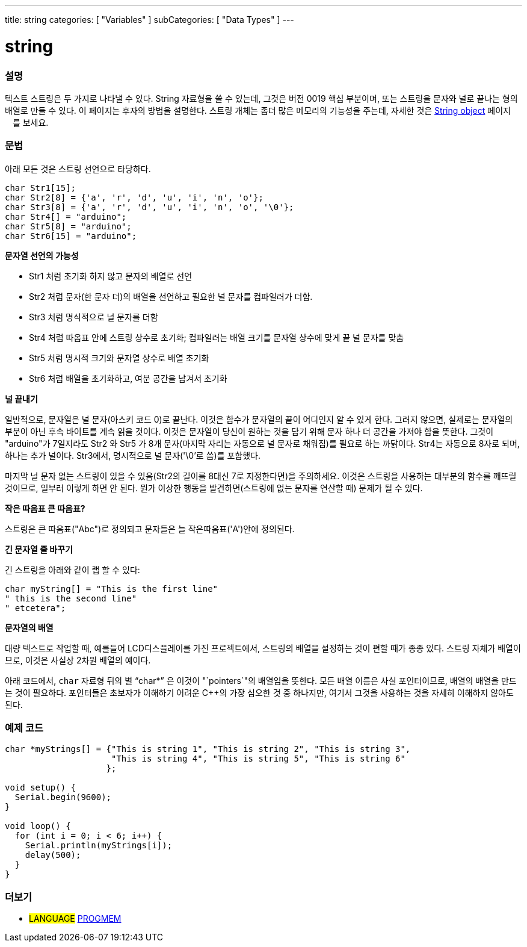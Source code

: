---
title: string
categories: [ "Variables" ]
subCategories: [ "Data Types" ]
---





= string


// OVERVIEW SECTION STARTS
[#overview]
--

[float]
=== 설명
텍스트 스트링은 두 가지로 나타낼 수 있다.
String 자료형을 쓸 수 있는데, 그것은 버전 0019 핵심 부분이며, 또는 스트링을 문자와 널로 끝나는 형의 배열로 만들 수 있다. 이 페이지는 후자의 방법을 설명한다.
스트링 개체는 좀더 많은 메모리의 기능성을 주는데, 자세한 것은 link:../stringobject[String object] 페이지ᅟ를 보세요.
[%hardbreaks]

[float]
=== 문법
아래 모든 것은 스트링 선언으로 타당하다.

`char Str1[15];` +
`char Str2[8] = {'a', 'r', 'd', 'u', 'i', 'n', 'o'};` +
`char Str3[8] = {'a', 'r', 'd', 'u', 'i', 'n', 'o', '\0'};` +
`char Str4[] = "arduino";` +
`char Str5[8] = "arduino";` +
`char Str6[15] = "arduino";`

*문자열 선언의 가능성*

* Str1 처럼 초기화 하지 않고 문자의 배열로 선언
* Str2 처럼 문자(한 문자 더)의 배열을 선언하고 필요한 널 문자를 컴파일러가 더함.
* Str3 처럼 명식적으로 널 문자를 더함
* Str4 처럼 따옴표 안에 스트링 상수로 초기화; 컴파일러는 배열 크기를 문자열 상수에 맞게 끝 널 문자를 맞춤
* Str5 처럼 명시적 크기와 문자열 상수로 배열 초기화
* Str6 처럼 배열을 초기화하고, 여분 공간을 남겨서 초기화

*널 끝내기*

일반적으로, 문자열은 널 문자(아스키 코드 0)로 끝난다. 이것은 함수가 문자열의 끝이 어디인지 알 수 있게 한다. 그러지 않으면, 실제로는 문자열의 부분이 아닌 후속 바이트를 계속 읽을 것이다.
이것은 문자열이 당신이 원하는 것을 담기 위해 문자 하나 더 공간을 가져야 함을 뜻한다. 그것이 "arduino"가 7일지라도 Str2 와 Str5 가 8개 문자(마지막 자리는 자동으로 널 문자로 채워짐)를 필요로 하는 까닭이다. Str4는 자동으로 8자로 되며, 하나는 추가 널이다. Str3에서, 명시적으로 널 문자('\0'로 씀)를 포함했다.

마지막 널 문자 없는 스트링이 있을 수 있음(Str2의 길이를 8대신 7로 지정한다면)을 주의하세요. 이것은 스트링을 사용하는 대부분의 함수를 깨뜨릴 것이므로, 일부러 이렇게 하면 안 된다. 뭔가 이상한 행동을 발견하면(스트링에 없는 문자를 연산할 때) 문제가 될 수 있다.

*작은 따옴표 큰 따옴표?*

스트링은 큰 따옴표("Abc")로 정의되고 문자들은 늘 작은따옴표('A')안에 정의된다.

*긴 문자열 줄 바꾸기*

긴 스트링을 아래와 같이 랩 할 수 있다:

[source,arduino]
----
char myString[] = "This is the first line"
" this is the second line"
" etcetera";
----

*문자열의 배열*

대량 텍스트로 작업할 때, 예를들어 LCD디스플레이를 가진 프로젝트에서, 스트링의 배열을 설정하는 것이 편할 때가 종종 있다. 스트링 자체가 배열이므로, 이것은 사실상 2차원 배열의 예이다.

아래 코드에서, `char` 자료형 뒤의 별 "`char*`" 은 이것이 "`pointers`"의 배열임을 뜻한다. 모든 배열 이름은 사실 포인터이므로, 배열의 배열을 만드는 것이 필요하다. 포인터들은 초보자가 이해하기 어려운 C++의 가장 심오한 것 중 하나지만, 여기서 그것을 사용하는 것을 자세히 이해하지 않아도 된다.

--
// OVERVIEW SECTION ENDS




// HOW TO USE SECTION STARTS
[#howtouse]
--

[float]
=== 예제 코드
// Describe what the example code is all about and add relevant code


[source,arduino]
----
char *myStrings[] = {"This is string 1", "This is string 2", "This is string 3",
                     "This is string 4", "This is string 5", "This is string 6"
                    };

void setup() {
  Serial.begin(9600);
}

void loop() {
  for (int i = 0; i < 6; i++) {
    Serial.println(myStrings[i]);
    delay(500);
  }
}
----


--
// HOW TO USE SECTION ENDS

// SEE ALSO SECTION STARTS
[#see_also]
--

[float]
=== 더보기

[role="language"]
* #LANGUAGE# link:../../utilities/progmem[PROGMEM]

--
// SEE ALSO SECTION ENDS
